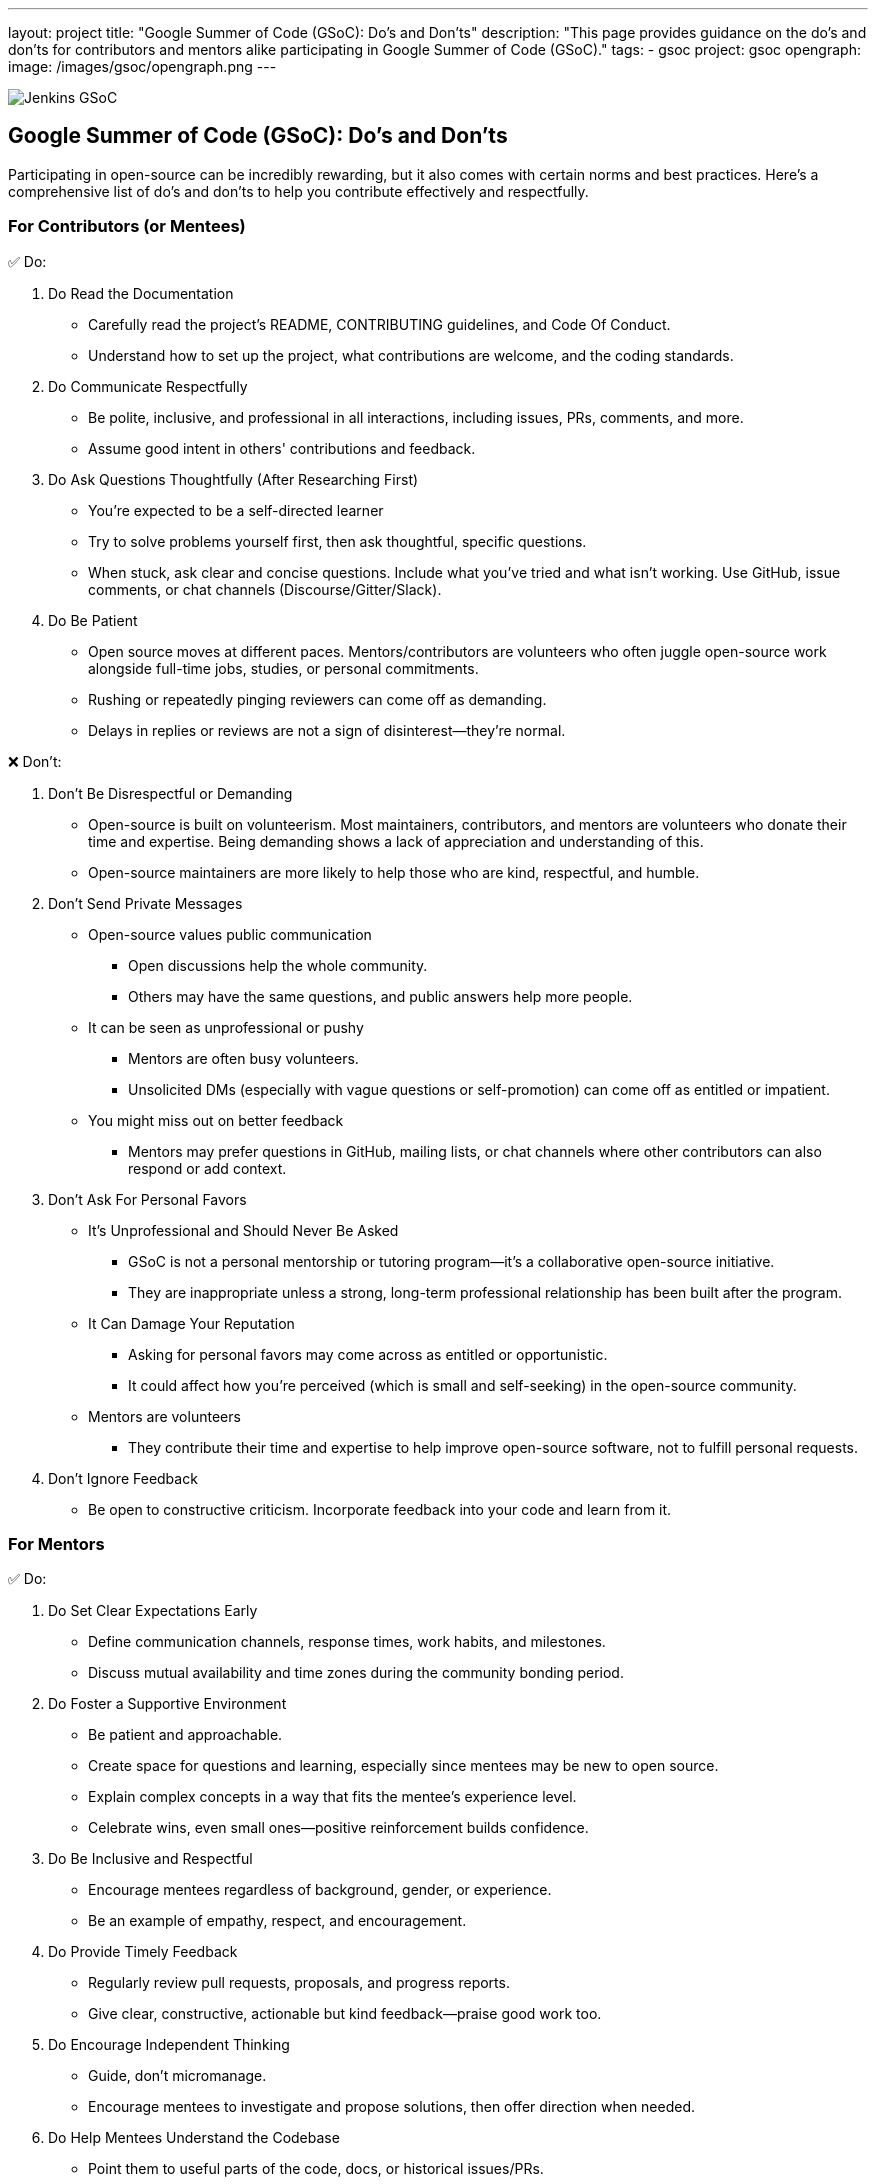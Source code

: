 ---
layout: project
title: "Google Summer of Code (GSoC): Do's and Don'ts"
description: "This page provides guidance on the do's and don'ts for contributors and mentors alike participating in Google Summer of Code (GSoC)."
tags:
- gsoc
project: gsoc
opengraph:
  image: /images/gsoc/opengraph.png
---

image:/images/gsoc/jenkins-gsoc-logo_small.png[Jenkins GSoC, role=center, float=right]

== Google Summer of Code (GSoC): Do's and Don'ts

Participating in open-source can be incredibly rewarding, but it also comes with certain norms and best practices.
Here’s a comprehensive list of do’s and don’ts to help you contribute effectively and respectfully.

=== For Contributors (or Mentees)

&#9989; Do:

1. Do Read the Documentation
  * Carefully read the project's README, CONTRIBUTING guidelines, and Code Of Conduct.
  * Understand how to set up the project, what contributions are welcome, and the coding standards.
2. Do Communicate Respectfully
  * Be polite, inclusive, and professional in all interactions, including issues, PRs, comments, and more.
  * Assume good intent in others' contributions and feedback.
3. Do Ask Questions Thoughtfully (After Researching First)
  * You’re expected to be a self-directed learner
  * Try to solve problems yourself first, then ask thoughtful, specific questions.
  * When stuck, ask clear and concise questions. Include what you've tried and what isn’t working. Use GitHub, issue comments, or chat channels (Discourse/Gitter/Slack).
4. Do Be Patient
  * Open source moves at different paces. Mentors/contributors are volunteers who often juggle open-source work alongside full-time jobs, studies, or personal commitments.
  * Rushing or repeatedly pinging reviewers can come off as demanding.
  * Delays in replies or reviews are not a sign of disinterest—they're normal.

&#10060; Don't:

1. Don’t Be Disrespectful or Demanding
  * Open-source is built on volunteerism. Most maintainers, contributors, and mentors are volunteers who donate their time and expertise. Being demanding shows a lack of appreciation and understanding of this.
  * Open-source maintainers are more likely to help those who are kind, respectful, and humble.
2. Don’t Send Private Messages
  * Open-source values public communication
    - Open discussions help the whole community.
    - Others may have the same questions, and public answers help more people.
  * It can be seen as unprofessional or pushy
    - Mentors are often busy volunteers.
    - Unsolicited DMs (especially with vague questions or self-promotion) can come off as entitled or impatient.
  * You might miss out on better feedback
    - Mentors may prefer questions in GitHub, mailing lists, or chat channels where other contributors can also respond or add context.
3. Don’t Ask For Personal Favors
  * It’s Unprofessional and Should Never Be Asked
    - GSoC is not a personal mentorship or tutoring program—it's a collaborative open-source initiative.
    - They are inappropriate unless a strong, long-term professional relationship has been built after the program.
  * It Can Damage Your Reputation
    - Asking for personal favors may come across as entitled or opportunistic.
    - It could affect how you're perceived (which is small and self-seeking) in the open-source community.
  * Mentors are volunteers
    - They contribute their time and expertise to help improve open-source software, not to fulfill personal requests.
4. Don’t Ignore Feedback
  * Be open to constructive criticism. Incorporate feedback into your code and learn from it.

=== For Mentors

&#9989; Do:

1. Do Set Clear Expectations Early
  * Define communication channels, response times, work habits, and milestones.
  * Discuss mutual availability and time zones during the community bonding period.
2. Do Foster a Supportive Environment
  * Be patient and approachable.
  * Create space for questions and learning, especially since mentees may be new to open source.
  * Explain complex concepts in a way that fits the mentee's experience level.
  * Celebrate wins, even small ones—positive reinforcement builds confidence.
3. Do Be Inclusive and Respectful
  * Encourage mentees regardless of background, gender, or experience.
  * Be an example of empathy, respect, and encouragement.
4. Do Provide Timely Feedback
  * Regularly review pull requests, proposals, and progress reports.
  * Give clear, constructive, actionable but kind feedback—praise good work too.
5. Do Encourage Independent Thinking
  * Guide, don’t micromanage.
  * Encourage mentees to investigate and propose solutions, then offer direction when needed.
6. Do Help Mentees Understand the Codebase
  * Point them to useful parts of the code, docs, or historical issues/PRs.
  * Offer walkthrough's or suggest tools to understand the structure.
7. Do Promote Best Practices
  * Encourage clean code, documentation, testing, and community interaction.
  * Help them develop habits that extend beyond GSoC.
8. Do Track and Support Progress
  * Keep an eye on the project timeline and help mentees adjust the scope if necessary.
  * Be proactive if a mentee is struggling or disengaging.

&#10060; Don't:

1. Don’t Go Silent
  * Inconsistent communication confuses and demoralizes mentees.
  * If you're unavailable temporarily, inform your co-mentor and the mentee.
2. Don’t Be Harsh or Dismissive
  * Avoid discouraging criticism like “this is wrong” without explanation.
  * Mentees are here to learn—create a psychologically safe space.
3. Don’t Expect Mentees to Be Experts
GSoC is a learning program, not a job.
  * Be forgiving of mistakes and focus on growth, not perfection.
4. Don’t Ignore Red Flags
  * If a mentee is unresponsive, plagiarizing, or violating the code of conduct, take it seriously.
  * Escalate to the org admin if needed.
5. Don’t Focus Only on the Deliverables
  * Help mentees grow as contributors and community members, not just produce code.
  * Foster long-term involvement in open source.
6. Refrain from Accepting Requests for Personal Favors
  * Instead, encourage the mentee to revisit and review this guide.
